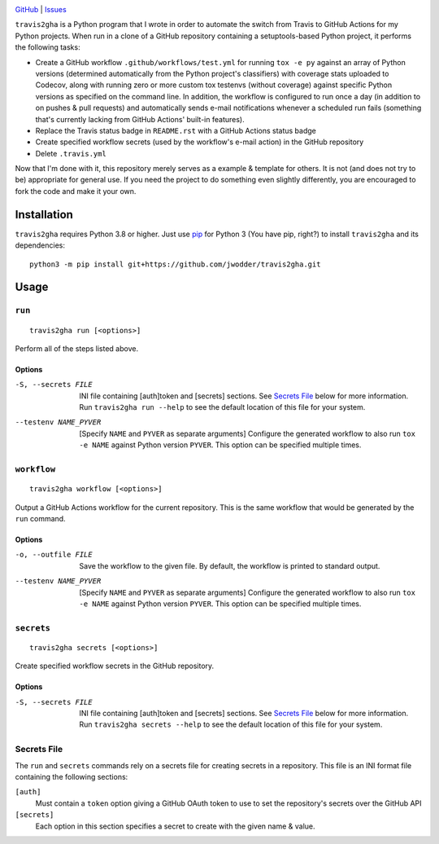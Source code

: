 .. image:: http://www.repostatus.org/badges/latest/wip.svg
    :target: http://www.repostatus.org/#wip
    :alt: Project Status: WIP — Initial development is in progress, but there
          has not yet been a stable, usable release suitable for the public.

.. image:: https://img.shields.io/github/license/jwodder/travis2gha.svg
    :target: https://opensource.org/licenses/MIT
    :alt: MIT License

`GitHub <https://github.com/jwodder/travis2gha>`_
| `Issues <https://github.com/jwodder/travis2gha/issues>`_

``travis2gha`` is a Python program that I wrote in order to automate the switch
from Travis to GitHub Actions for my Python projects.  When run in a clone of a
GitHub repository containing a setuptools-based Python project, it performs the
following tasks:

- Create a GitHub workflow ``.github/workflows/test.yml`` for running ``tox -e
  py`` against an array of Python versions (determined automatically from the
  Python project's classifiers) with coverage stats uploaded to Codecov, along
  with running zero or more custom tox testenvs (without coverage) against
  specific Python versions as specified on the command line.  In addition, the
  workflow is configured to run once a day (in addition to on pushes & pull
  requests) and automatically sends e-mail notifications whenever a scheduled
  run fails (something that's currently lacking from GitHub Actions' built-in
  features).

- Replace the Travis status badge in ``README.rst`` with a GitHub Actions
  status badge

- Create specified workflow secrets (used by the workflow's e-mail action) in
  the GitHub repository

- Delete ``.travis.yml``

Now that I'm done with it, this repository merely serves as a example &
template for others.  It is not (and does not try to be) appropriate for
general use.  If you need the project to do something even slightly
differently, you are encouraged to fork the code and make it your own.


Installation
============
``travis2gha`` requires Python 3.8 or higher.  Just use `pip
<https://pip.pypa.io>`_ for Python 3 (You have pip, right?) to install
``travis2gha`` and its dependencies::

    python3 -m pip install git+https://github.com/jwodder/travis2gha.git


Usage
=====

``run``
-------

::

    travis2gha run [<options>]

Perform all of the steps listed above.

Options
```````

-S, --secrets FILE      INI file containing [auth]token and [secrets] sections.
                        See `Secrets File`_ below for more information.  Run
                        ``travis2gha run --help`` to see the default location
                        of this file for your system.

--testenv NAME_PYVER    [Specify ``NAME`` and ``PYVER`` as separate arguments]
                        Configure the generated workflow to also run ``tox -e
                        NAME`` against Python version ``PYVER``.  This option
                        can be specified multiple times.


``workflow``
------------

::

    travis2gha workflow [<options>]

Output a GitHub Actions workflow for the current repository.  This is the same
workflow that would be generated by the ``run`` command.

Options
```````

-o, --outfile FILE      Save the workflow to the given file.  By default, the
                        workflow is printed to standard output.

--testenv NAME_PYVER    [Specify ``NAME`` and ``PYVER`` as separate arguments]
                        Configure the generated workflow to also run ``tox -e
                        NAME`` against Python version ``PYVER``.  This option
                        can be specified multiple times.


``secrets``
-----------

::

    travis2gha secrets [<options>]

Create specified workflow secrets in the GitHub repository.

Options
```````

-S, --secrets FILE      INI file containing [auth]token and [secrets] sections.
                        See `Secrets File`_ below for more information.  Run
                        ``travis2gha secrets --help`` to see the default
                        location of this file for your system.


Secrets File
------------

The ``run`` and ``secrets`` commands rely on a secrets file for creating
secrets in a repository.  This file is an INI format file containing the
following sections:

``[auth]``
    Must contain a ``token`` option giving a GitHub OAuth token to use to set
    the repository's secrets over the GitHub API

``[secrets]``
    Each option in this section specifies a secret to create with the given
    name & value.
